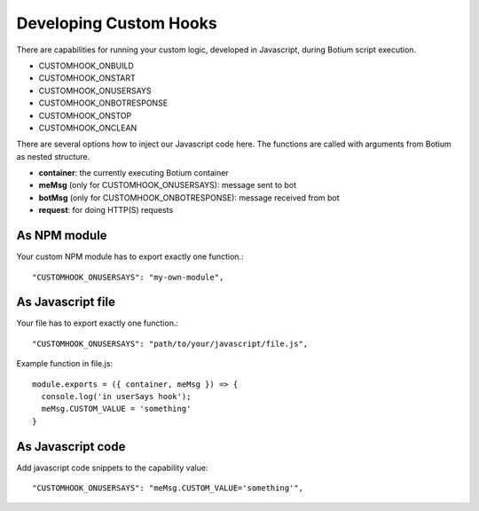 .. _develop-customhook:

Developing Custom Hooks
=======================

There are capabilities for running your custom logic, developed in
Javascript, during Botium script execution.

- CUSTOMHOOK_ONBUILD
- CUSTOMHOOK_ONSTART
- CUSTOMHOOK_ONUSERSAYS
- CUSTOMHOOK_ONBOTRESPONSE
- CUSTOMHOOK_ONSTOP
- CUSTOMHOOK_ONCLEAN

There are several options how to inject our Javascript code here. The functions are called with arguments from Botium as nested structure.

-  **container**: the currently executing Botium container
-  **meMsg** (only for CUSTOMHOOK_ONUSERSAYS): message sent to bot
-  **botMsg** (only for CUSTOMHOOK_ONBOTRESPONSE): message received from bot
-  **request**: for doing HTTP(S) requests

As NPM module
-------------

Your custom NPM module has to export exactly one function.::

  "CUSTOMHOOK_ONUSERSAYS": "my-own-module",

As Javascript file
-------------------

Your file has to export exactly one function.::

  "CUSTOMHOOK_ONUSERSAYS": "path/to/your/javascript/file.js",

Example function in file.js::

  module.exports = ({ container, meMsg }) => {
    console.log('in userSays hook');
    meMsg.CUSTOM_VALUE = 'something'
  }

As Javascript code
------------------

Add javascript code snippets to the capability value::

  "CUSTOMHOOK_ONUSERSAYS": "meMsg.CUSTOM_VALUE='something'",

